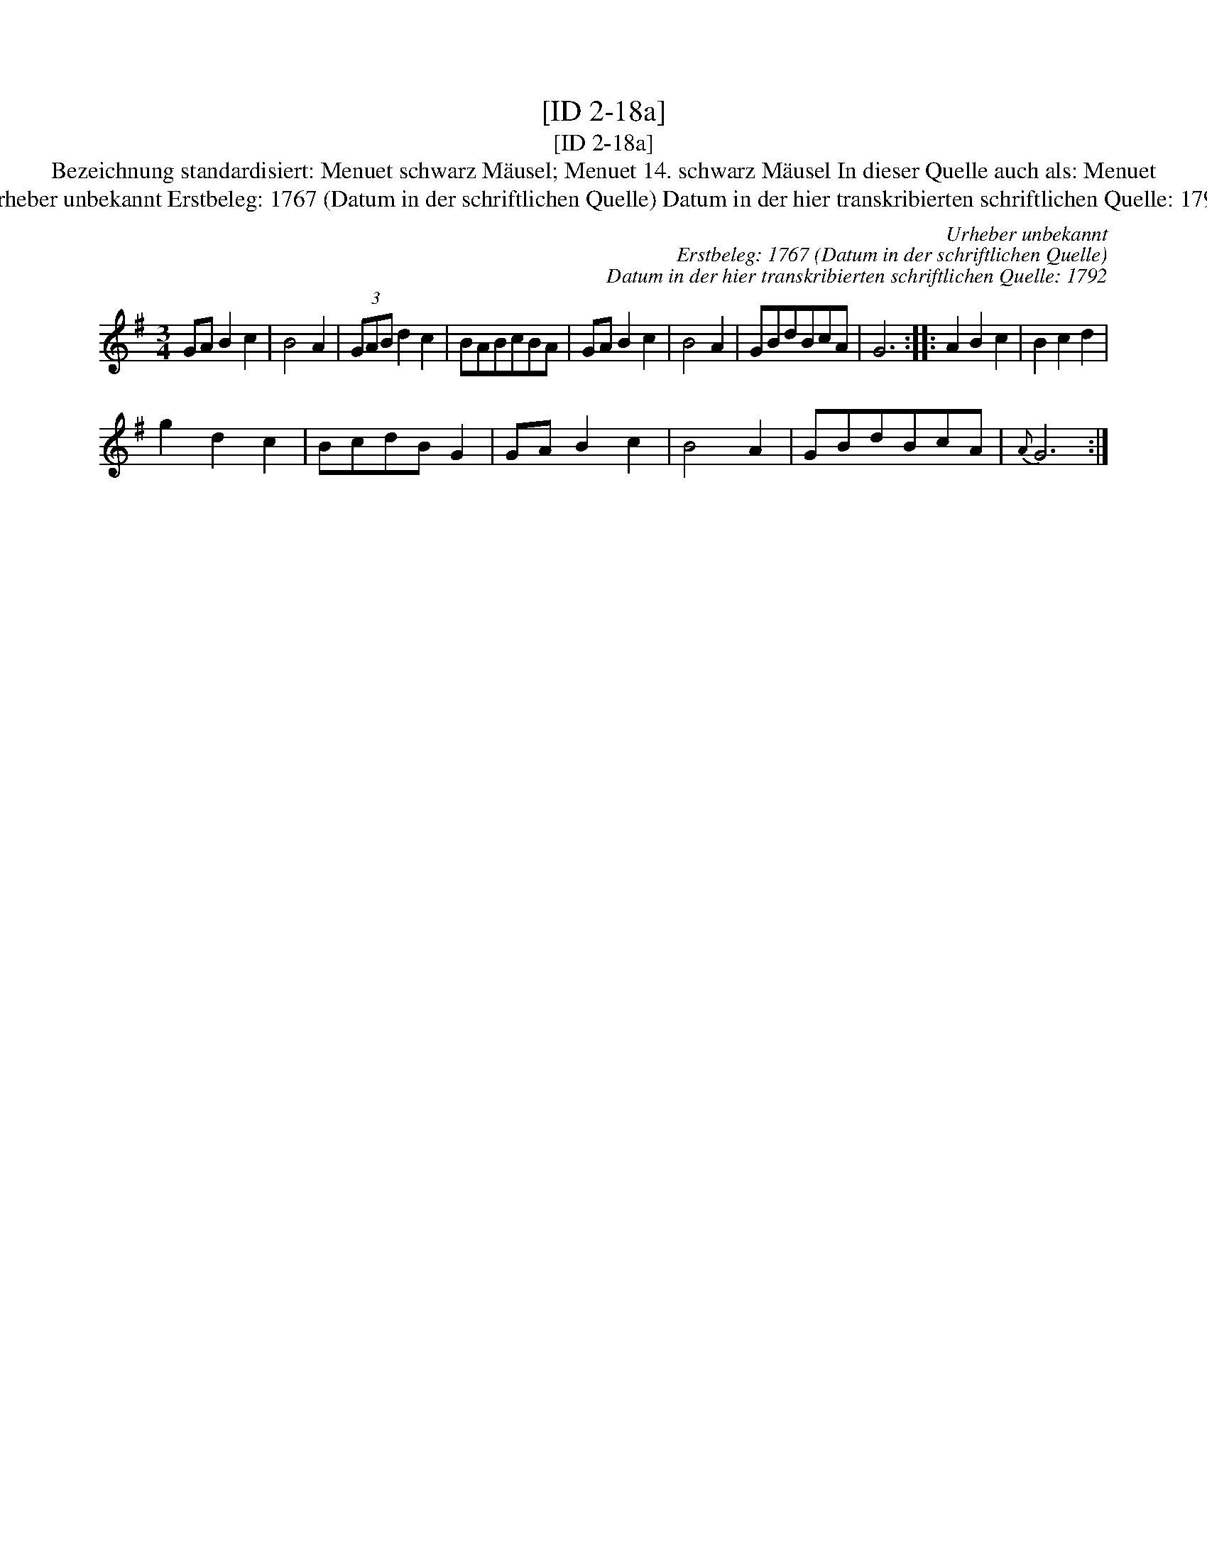 X:1
T:[ID 2-18a]
T:[ID 2-18a]
T:Bezeichnung standardisiert: Menuet schwarz M\"ausel; Menuet 14. schwarz M\"ausel In dieser Quelle auch als: Menuet
T:Urheber unbekannt Erstbeleg: 1767 (Datum in der schriftlichen Quelle) Datum in der hier transkribierten schriftlichen Quelle: 1792
C:Urheber unbekannt
C:Erstbeleg: 1767 (Datum in der schriftlichen Quelle)
C:Datum in der hier transkribierten schriftlichen Quelle: 1792
L:1/8
M:3/4
K:G
V:1 treble 
V:1
 GA B2 c2 | B4 A2 | (3GAB d2 c2 | BABcBA | GA B2 c2 | B4 A2 | GBdBcA | G6 :: A2 B2 c2 | B2 c2 d2 | %10
 g2 d2 c2 | BcdB G2 | GA B2 c2 | B4 A2 | GBdBcA |{A} G6 :| %16

